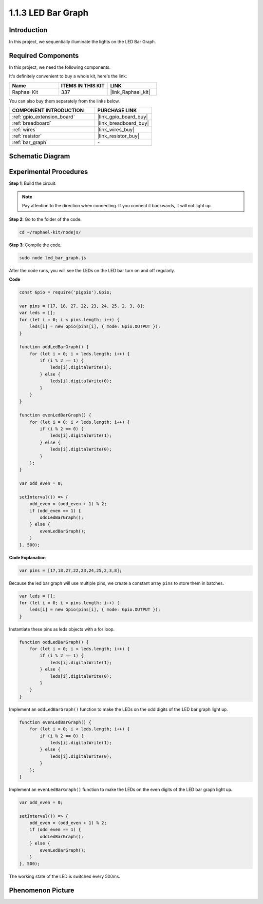 .. _1.1.3_js:

1.1.3 LED Bar Graph
======================

Introduction
-------------

In this project, we sequentially illuminate the lights on the LED Bar
Graph.

Required Components
------------------------------

In this project, we need the following components. 

.. image:: img/list_led_bar.png

It's definitely convenient to buy a whole kit, here's the link: 

.. list-table::
    :widths: 20 20 20
    :header-rows: 1

    *   - Name	
        - ITEMS IN THIS KIT
        - LINK
    *   - Raphael Kit
        - 337
        - |link_Raphael_kit|

You can also buy them separately from the links below.

.. list-table::
    :widths: 30 20
    :header-rows: 1

    *   - COMPONENT INTRODUCTION
        - PURCHASE LINK

    *   - :ref:`gpio_extension_board`
        - |link_gpio_board_buy|
    *   - :ref:`breadboard`
        - |link_breadboard_buy|
    *   - :ref:`wires`
        - |link_wires_buy|
    *   - :ref:`resistor`
        - |link_resistor_buy|
    *   - :ref:`bar_graph`
        - \-

Schematic Diagram
-------------------------

.. image:: img/schematic_led_bar.png

Experimental Procedures
------------------------------

**Step 1**: Build the circuit.

.. note::
    Pay attention to the direction when connecting. If you connect it backwards, it will not light up.

.. image:: img/image66.png

**Step 2**: Go to the folder of the code.

.. raw:: html

    <run></run>

.. code-block:: 

    cd ~/raphael-kit/nodejs/ 

**Step 3**: Compile the code.

.. raw:: html

    <run></run>

.. code-block:: 

    sudo node led_bar_graph.js

After the code runs, you will see the LEDs on the LED bar turn on and off regularly.

**Code**

.. code-block:: js

    const Gpio = require('pigpio').Gpio;

    var pins = [17, 18, 27, 22, 23, 24, 25, 2, 3, 8];
    var leds = [];
    for (let i = 0; i < pins.length; i++) {
        leds[i] = new Gpio(pins[i], { mode: Gpio.OUTPUT });
    }

    function oddLedBarGraph() {
        for (let i = 0; i < leds.length; i++) {
            if (i % 2 == 1) {
                leds[i].digitalWrite(1);
            } else {
                leds[i].digitalWrite(0);
            }
        }
    }

    function evenLedBarGraph() {
        for (let i = 0; i < leds.length; i++) {
            if (i % 2 == 0) {
                leds[i].digitalWrite(1);
            } else {
                leds[i].digitalWrite(0);
            }
        };
    }

    var odd_even = 0;

    setInterval(() => {
        odd_even = (odd_even + 1) % 2;
        if (odd_even == 1) {
            oddLedBarGraph();
        } else {
            evenLedBarGraph();
        }
    }, 500);
  

**Code Explanation**

.. code-block:: js

    var pins = [17,18,27,22,23,24,25,2,3,8];

Because the led bar graph will use multiple pins, we create a constant array ``pins`` to store them in batches.

.. code-block:: js

    var leds = [];
    for (let i = 0; i < pins.length; i++) {
        leds[i] = new Gpio(pins[i], { mode: Gpio.OUTPUT });
    }

Instantiate these pins as leds objects with a for loop.


.. code-block:: js

    function oddLedBarGraph() {
        for (let i = 0; i < leds.length; i++) {
            if (i % 2 == 1) {
                leds[i].digitalWrite(1);
            } else {
                leds[i].digitalWrite(0);
            }
        }
    }

Implement an ``oddLedBarGraph()`` function to make the LEDs on the 
odd digits of the LED bar graph light up.    

.. code-block:: js

    function evenLedBarGraph() {
        for (let i = 0; i < leds.length; i++) {
            if (i % 2 == 0) {
                leds[i].digitalWrite(1);
            } else {
                leds[i].digitalWrite(0);
            }
        };
    }

Implement an ``evenLedBarGraph()`` function to make the LEDs on the 
even digits of the LED bar graph light up. 

.. code-block:: js

    var odd_even = 0;

    setInterval(() => {
        odd_even = (odd_even + 1) % 2;
        if (odd_even == 1) {
            oddLedBarGraph();
        } else {
            evenLedBarGraph();
        }
    }, 500);

The working state of the LED is switched every 500ms.

Phenomenon Picture
---------------------------

.. image:: img/image67.jpeg




